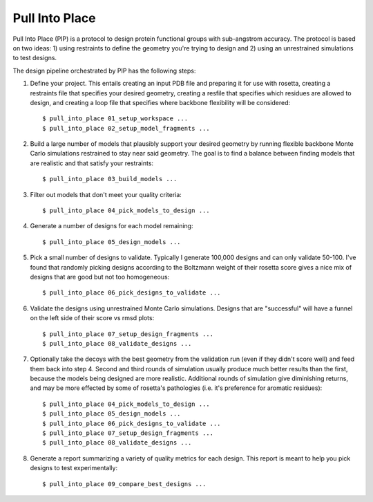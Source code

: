***************
Pull Into Place
***************
Pull Into Place (PIP) is a protocol to design protein functional groups with 
sub-angstrom accuracy.  The protocol is based on two ideas: 1) using restraints 
to define the geometry you're trying to design and 2) using an unrestrained 
simulations to test designs.

.. image:: https://img.shields.io/pypi/v/pull_into_place.svg
   :target: https://pypi.python.org/pypi/pull_into_place

.. image:: https://img.shields.io/pypi/pyversions/pull_into_place.svg
   :target: https://pypi.python.org/pypi/pull_into_place

The design pipeline orchestrated by PIP has the following steps:

1. Define your project.  This entails creating an input PDB file and preparing 
   it for use with rosetta, creating a restraints file that specifies your 
   desired geometry, creating a resfile that specifies which residues are 
   allowed to design, and creating a loop file that specifies where backbone 
   flexibility will be considered::

   $ pull_into_place 01_setup_workspace ...
   $ pull_into_place 02_setup_model_fragments ...

2. Build a large number of models that plausibly support your desired geometry 
   by running flexible backbone Monte Carlo simulations restrained to stay near 
   said geometry.  The goal is to find a balance between finding models that 
   are realistic and that satisfy your restraints::

   $ pull_into_place 03_build_models ...

3. Filter out models that don't meet your quality criteria::

   $ pull_into_place 04_pick_models_to_design ...

4. Generate a number of designs for each model remaining::

   $ pull_into_place 05_design_models ...

5. Pick a small number of designs to validate.  Typically I generate 100,000 
   designs and can only validate 50-100.  I've found that randomly picking 
   designs according to the Boltzmann weight of their rosetta score gives a 
   nice mix of designs that are good but not too homogeneous::

   $ pull_into_place 06_pick_designs_to_validate ...

6. Validate the designs using unrestrained Monte Carlo simulations.  Designs 
   that are "successful" will have a funnel on the left side of their score vs 
   rmsd plots::

   $ pull_into_place 07_setup_design_fragments ...
   $ pull_into_place 08_validate_designs ...

7. Optionally take the decoys with the best geometry from the validation run 
   (even if they didn't score well) and feed them back into step 4.  Second and 
   third rounds of simulation usually produce much better results than the 
   first, because the models being designed are more realistic.  Additional 
   rounds of simulation give diminishing returns, and may be more effected by 
   some of rosetta's pathologies (i.e. it's preference for aromatic residues)::

   $ pull_into_place 04_pick_models_to_design ...
   $ pull_into_place 05_design_models ...
   $ pull_into_place 06_pick_designs_to_validate ...
   $ pull_into_place 07_setup_design_fragments ...
   $ pull_into_place 08_validate_designs ...

8. Generate a report summarizing a variety of quality metrics for each design.  
   This report is meant to help you pick designs to test experimentally::

   $ pull_into_place 09_compare_best_designs ...


